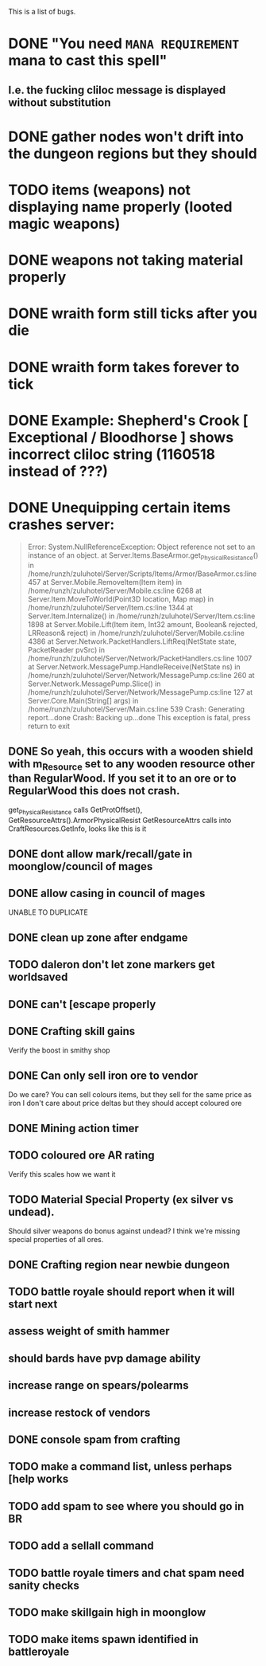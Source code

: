 #+STARTUP: align
#+STARTUP: showall

This is a list of bugs.
* DONE "You need ~MANA REQUIREMENT~ mana to cast this spell"
** I.e. the fucking cliloc message is displayed without substitution

* DONE gather nodes won't drift into the dungeon regions but they should

* TODO items (weapons) not displaying name properly (looted magic weapons)

* DONE weapons not taking material properly

* DONE wraith form still ticks after you die

* DONE wraith form takes forever to tick

* DONE Example:  Shepherd's Crook [ Exceptional / Bloodhorse ] shows incorrect cliloc string (1160518 instead of ???)

* DONE Unequipping certain items crashes server:
#+begin_quote
  Error:
System.NullReferenceException: Object reference not set to an instance of an object.
   at Server.Items.BaseArmor.get_PhysicalResistance() in /home/runzh/zuluhotel/Server/Scripts/Items/Armor/BaseArmor.cs:line 457
   at Server.Mobile.RemoveItem(Item item) in /home/runzh/zuluhotel/Server/Mobile.cs:line 6268
   at Server.Item.MoveToWorld(Point3D location, Map map) in /home/runzh/zuluhotel/Server/Item.cs:line 1344
   at Server.Item.Internalize() in /home/runzh/zuluhotel/Server/Item.cs:line 1898
   at Server.Mobile.Lift(Item item, Int32 amount, Boolean& rejected, LRReason& reject) in /home/runzh/zuluhotel/Server/Mobile.cs:line 4386
   at Server.Network.PacketHandlers.LiftReq(NetState state, PacketReader pvSrc) in /home/runzh/zuluhotel/Server/Network/PacketHandlers.cs:line 1007
   at Server.Network.MessagePump.HandleReceive(NetState ns) in /home/runzh/zuluhotel/Server/Network/MessagePump.cs:line 260
   at Server.Network.MessagePump.Slice() in /home/runzh/zuluhotel/Server/Network/MessagePump.cs:line 127
   at Server.Core.Main(String[] args) in /home/runzh/zuluhotel/Server/Main.cs:line 539
Crash: Generating report...done
Crash: Backing up...done
This exception is fatal, press return to exit
#+end_quote
** DONE So yeah, this occurs with a wooden shield with m_Resource set to any wooden resource other than RegularWood.  If you set it to an ore or to RegularWood this does not crash.
   get_PhysicalResistance calls GetProtOffset(), GetResourceAttrs().ArmorPhysicalResist
   GetResourceAttrs calls into CraftResources.GetInfo, looks like this is it

** DONE dont allow mark/recall/gate in moonglow/council of mages

** DONE allow casing in council of mages
   UNABLE TO DUPLICATE

** DONE clean up zone after endgame

** TODO daleron don't let zone markers get worldsaved

** DONE can't [escape properly

** DONE Crafting skill gains
   Verify the boost in smithy shop

** DONE Can only sell iron ore to vendor
   Do we care?  You can sell colours items, but they sell for the same
   price as iron
   I don't care about price deltas but they should accept coloured ore

** DONE Mining action timer

** TODO coloured ore AR rating
   Verify this scales how we want it

** TODO Material Special Property (ex silver vs undead).
   Should silver weapons do bonus against undead?  I think we're
   missing special properties of all ores.

** DONE Crafting region near newbie dungeon

** TODO battle royale should report when it will start next

** assess weight of smith hammer

** should bards have pvp damage ability

** increase range on spears/polearms

** increase restock of vendors

** DONE console spam from crafting

** TODO make a command list, unless perhaps [help works 

** TODO add spam to see where you should go in BR

** TODO add a sellall command

** TODO battle royale timers and chat spam need sanity checks

** TODO make skillgain high in moonglow

** TODO make items spawn identified in battleroyale
